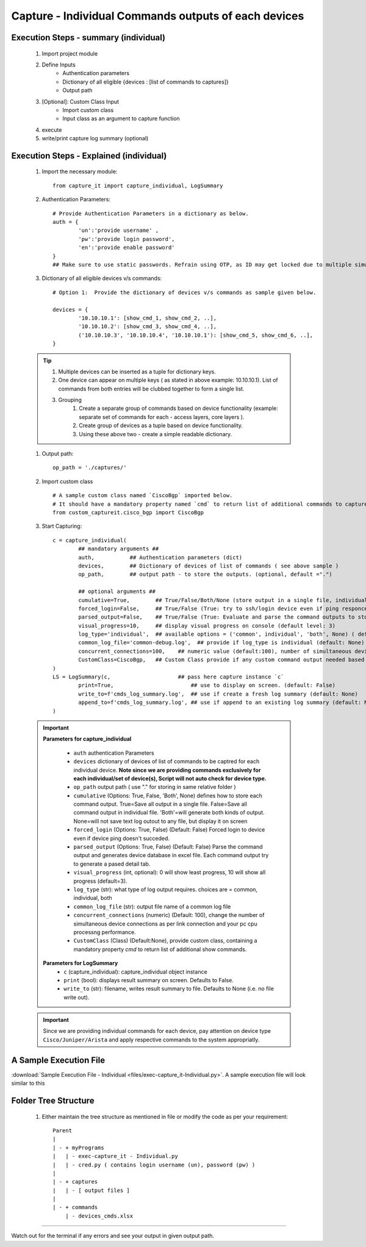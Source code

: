 

Capture - Individual Commands outputs of each devices
==================================================================



Execution Steps - summary (individual)
----------------------------------------------

	#. Import project module
	#. Define Inputs
		* Authentication parameters
		* Dictionary of all eligible {devices : [list of commands to captures]}
		* Output path 
	#. [Optional]: Custom Class Input
		* Import custom class
		* Input class as an argument to capture function
	#. execute
	#. write/print capture log summary (optional)

Execution Steps - Explained (individual)
----------------------------------------------

	#. Import the necessary module::

		from capture_it import capture_individual, LogSummary


	#. Authentication Parameters::

		# Provide Authentication Parameters in a dictionary as below.
		auth = {
			'un':'provide username' , 
			'pw':'provide login password', 
			'en':'provide enable password'  
		}
		## Make sure to use static passwords. Refrain using OTP, as ID may get locked due to multiple simultaneous login.


	#. Dictionary of all eligible devices v/s commands::

		# Option 1:  Provide the dictionary of devices v/s commands as sample given below.

		devices = {
			'10.10.10.1': [show_cmd_1, show_cmd_2, ..],
			'10.10.10.2': [show_cmd_3, show_cmd_4, ..], 
			('10.10.10.3', '10.10.10.4', '10.10.10.1'): [show_cmd_5, show_cmd_6, ..],
		}


	.. Tip::

		#. Multiple devices can be inserted as a tuple for dictionary keys.
		#. One device can appear on multiple keys ( as stated in above example: 10.10.10.1).  List of commands from both  entries will be clubbed together to form a single list.
		#. Grouping
			#. Create a separate group of commands based on device functionality (example: separate set of commands for each - access layers, core layers ). 
			#. Create group of devices as a tuple based on device functionality.  
			#. Using these above two - create a simple readable dictionary. 



	#. Output path::

		op_path = './captures/'


	#. Import custom class ::

		# A sample custom class named `CiscoBgp` imported below. 
		# It should have a mandatory property named `cmd` to return list of additional commands to capture
		from custom_captureit.cisco_bgp import CiscoBgp


	#. Start Capturing::

		c = capture_individual(
			## mandatory arguments ##
			auth,           ## Authentication parameters (dict)
			devices,        ## Dictionary of devices of list of commands ( see above sample )
			op_path,        ## output path - to store the outputs. (optional, default =".")

			## optional arguments ##
			cumulative=True,        ## True/False/Both/None (store output in a single file, individual command file, both, No file)
			forced_login=False,     ## True/False (True: try to ssh/login device even if ping responce fails. )
			parsed_output=False,    ## True/False (True: Evaluate and parse the command outputs to store device data in excel)
			visual_progress=10,     ## display visual progress on console (default level: 3)
			log_type='individual',  ## available options = ('common', individual', 'both', None) ( default: None)
			common_log_file='common-debug.log',  ## provide if log_type is individual (default: None)
			concurrent_connections=100,    ## numeric value (default:100), number of simultaneous device connections in a group. 
			CustomClass=CiscoBgp,   ## Custom Class provide if any custom command output needed based on standard command outputs (default: None)
		)
		LS = LogSummary(c,                     ## pass here capture instance `c`
			print=True,                        ## use to display on screen. (default: False)
			write_to=f'cmds_log_summary.log',  ## use if create a fresh log summary (default: None)
			append_to=f'cmds_log_summary.log', ## use if append to an existing log summary (default: None)
		)


	.. important::
		**Parameters for capture_individual**
			
			* ``auth``  authentication Parameters
			* ``devices``  dictionary of devices of list of commands to be captred for each individual device.  **Note since we are providing commands exclusively for each individual/set of device(s), Script will not auto check for device type.**
			* ``op_path``  output path ( use "." for storing in same relative folder )
			* ``cumulative``  (Options: True, False, 'Both', None) defines how to store each command output. True=Save all output in a single file. False=Save all command output in individual file. 'Both'=will generate both kinds of output. None=will not save text log outout to any file, but display it on screen
			* ``forced_login``  (Options: True, False) (Default: False)  Forced login to device even if device ping doesn't succeded.
			* ``parsed_output``  (Options: True, False) (Default: False) Parse the command output and generates device database in excel file.  Each command output try to generate a pased detail tab.
			* ``visual_progress`` (int, optional): 0 will show least progress, 10 will show all progress (default=3).
			* ``log_type`` (str): what type of log output requires. choices are = common, individual, both
			* ``common_log_file`` (str): output file name of a common log file
			* ``concurrent_connections``  (numeric) (Default: 100), change the number of simultaneous device connections as per link connection and your pc cpu processng performance. 
			* ``CustomClass`` (Class) (Default:None), provide custom class, containing a mandatory property `cmd` to return list of additional show commands.

		**Parameters for LogSummary**
			* ``c`` (capture_individual): capture_individual object instance
			* ``print`` (bool): displays result summary on screen. Defaults to False.
			* ``write_to`` (str): filename, writes result summary to file. Defaults to None (i.e. no file write out).



	.. important::
		
			Since we are providing individual commands for each device, pay attention on device type  ``Cisco/Juniper/Arista`` and apply respective commands to the system appropriatly.



A Sample Execution File
----------------------------------------------


:download:`Sample Execution File - Individual <files/exec-capture_it-Individual.py>`. A sample execution file will look similar to this


Folder Tree Structure
----------------------------------------------

	#. Either maintain the tree structure as mentioned in file or modify the code as per your requirement::

		Parent
		|
		| - + myPrograms
		|   | - exec-capture_it - Individual.py
		|   | - cred.py ( contains login username (un), password (pw) )
		|
		| - + captures
		|   | - [ output files ]	
		|
		| - + commands
		    | - devices_cmds.xlsx




-----------------------

Watch out for the terminal if any errors and see your output in given output path.
